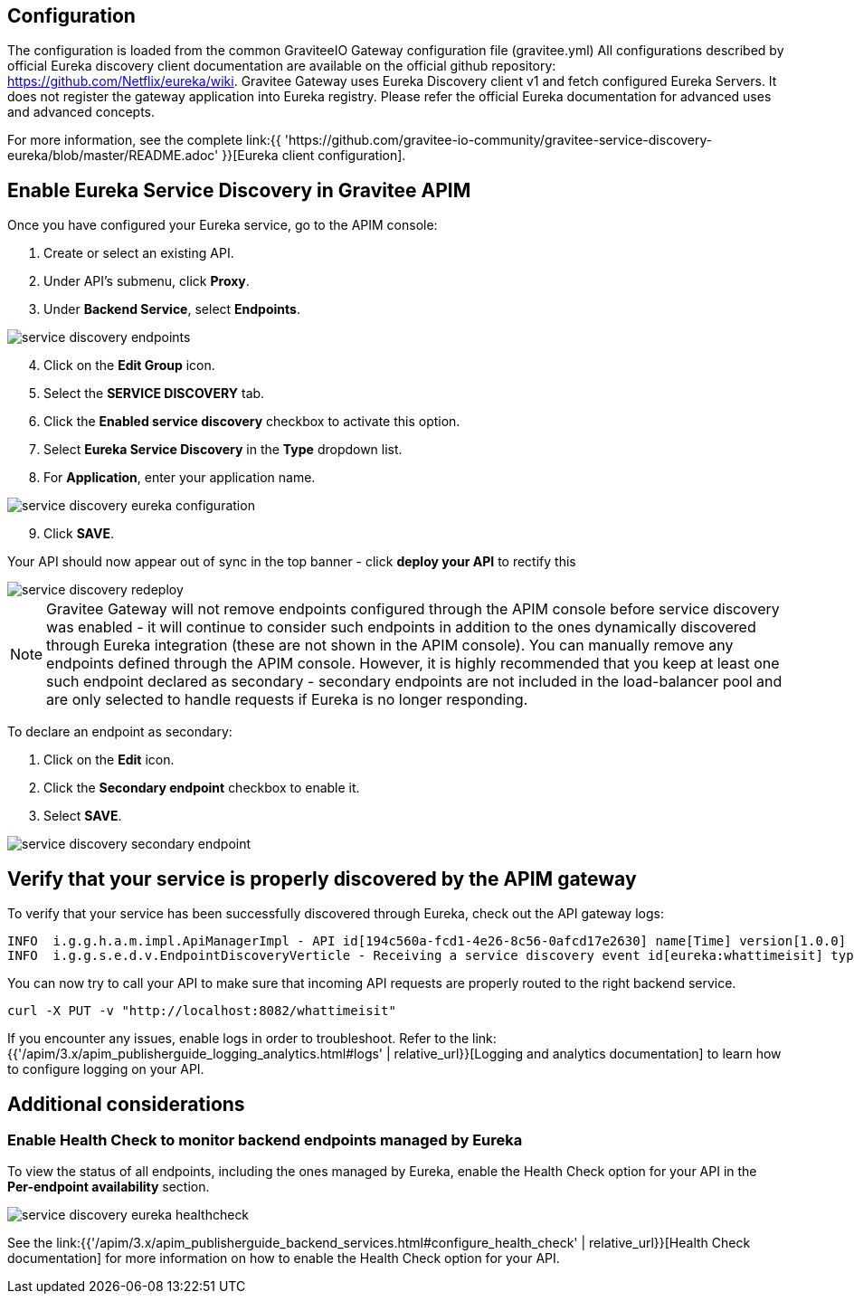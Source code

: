 :page-sidebar: apim_3_x_sidebar
:page-permalink: apim/3.x/apim_service_discovery_eureka.html
:page-folder: apim/user-guide/publisher/service-discovery
:page-layout: apim3x
:page-title: Eureka service discovery

== Configuration

The configuration is loaded from the common GraviteeIO Gateway configuration file (gravitee.yml) All configurations described by official Eureka discovery client documentation are available on the official github repository: https://github.com/Netflix/eureka/wiki. Gravitee Gateway uses Eureka Discovery client v1 and fetch configured Eureka Servers. It does not register the gateway application into Eureka registry. Please refer the official Eureka documentation for advanced uses and advanced concepts.

For more information, see the complete link:{{ 'https://github.com/gravitee-io-community/gravitee-service-discovery-eureka/blob/master/README.adoc' }}[Eureka client configuration].

== Enable Eureka Service Discovery in Gravitee APIM

Once you have configured your Eureka service, go to the APIM console:

. Create or select an existing API.
. Under API's submenu, click *Proxy*.
. Under *Backend Service*, select *Endpoints*.

image::{% link images/apim/3.x/api-publisher-guide/service-discovery/service-discovery-endpoints.png %}[]

[start=4]
. Click on the *Edit Group* icon.
. Select the *SERVICE DISCOVERY* tab.
. Click the *Enabled service discovery* checkbox to activate this option.
. Select *Eureka Service Discovery* in the *Type* dropdown list.
. For *Application*, enter your application name.

image::{% link images/apim/3.x/api-publisher-guide/service-discovery/service-discovery-eureka-configuration.png %}[]

[start=9]
. Click *SAVE*.

Your API should now appear out of sync in the top banner - click *deploy your API* to rectify this

image::{% link images/apim/3.x/api-publisher-guide/service-discovery/service-discovery-redeploy.png %}[]

NOTE: Gravitee Gateway will not remove endpoints configured through the APIM console before service discovery was enabled - it will continue to consider such endpoints in addition to the ones dynamically discovered through Eureka integration (these are not shown in the APIM console). You can manually remove any endpoints defined through the APIM console. However, it is highly recommended that you keep at least one such endpoint declared as secondary - secondary endpoints are not included in the load-balancer pool and are only selected to handle requests if Eureka is no longer responding.

To declare an endpoint as secondary:

. Click on the *Edit* icon.
. Click the *Secondary endpoint* checkbox to enable it.
. Select *SAVE*.

image::{% link images/apim/3.x/api-publisher-guide/service-discovery/service-discovery-secondary-endpoint.png %}[]

== Verify that your service is properly discovered by the APIM gateway

To verify that your service has been successfully discovered through Eureka, check out the API gateway logs:

[source]
----
INFO  i.g.g.h.a.m.impl.ApiManagerImpl - API id[194c560a-fcd1-4e26-8c56-0afcd17e2630] name[Time] version[1.0.0] has been updated
INFO  i.g.g.s.e.d.v.EndpointDiscoveryVerticle - Receiving a service discovery event id[eureka:whattimeisit] type[REGISTER]
----

You can now try to call your API to make sure that incoming API requests are properly routed to the right backend service.

[source,bash]
----
curl -X PUT -v "http://localhost:8082/whattimeisit"
----

If you encounter any issues, enable logs in order to troubleshoot. Refer to the link:{{'/apim/3.x/apim_publisherguide_logging_analytics.html#logs' | relative_url}}[Logging and analytics documentation] to learn how to configure logging on your API.

== Additional considerations

=== Enable Health Check to monitor backend endpoints managed by Eureka

To view the status of all endpoints, including the ones managed by Eureka, enable the Health Check option for your API in the *Per-endpoint availability* section.

image::{% link images/apim/3.x/api-publisher-guide/service-discovery/service-discovery-eureka-healthcheck.png %}[]

See the link:{{'/apim/3.x/apim_publisherguide_backend_services.html#configure_health_check' | relative_url}}[Health Check documentation] for more information on how to enable the Health Check option for your API.

